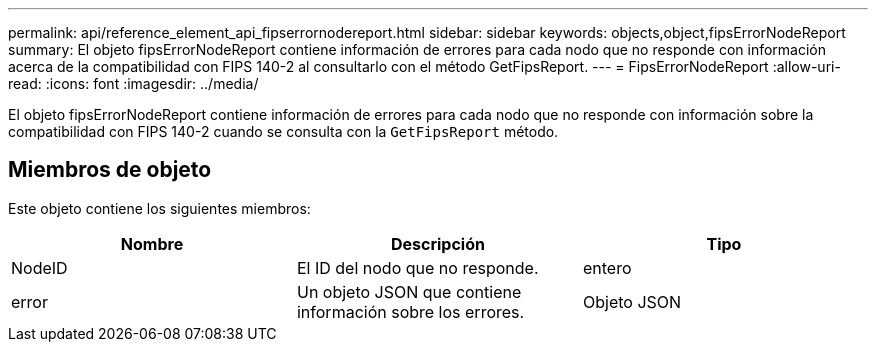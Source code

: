 ---
permalink: api/reference_element_api_fipserrornodereport.html 
sidebar: sidebar 
keywords: objects,object,fipsErrorNodeReport 
summary: El objeto fipsErrorNodeReport contiene información de errores para cada nodo que no responde con información acerca de la compatibilidad con FIPS 140-2 al consultarlo con el método GetFipsReport. 
---
= FipsErrorNodeReport
:allow-uri-read: 
:icons: font
:imagesdir: ../media/


[role="lead"]
El objeto fipsErrorNodeReport contiene información de errores para cada nodo que no responde con información sobre la compatibilidad con FIPS 140-2 cuando se consulta con la `GetFipsReport` método.



== Miembros de objeto

Este objeto contiene los siguientes miembros:

|===
| Nombre | Descripción | Tipo 


 a| 
NodeID
 a| 
El ID del nodo que no responde.
 a| 
entero



 a| 
error
 a| 
Un objeto JSON que contiene información sobre los errores.
 a| 
Objeto JSON

|===